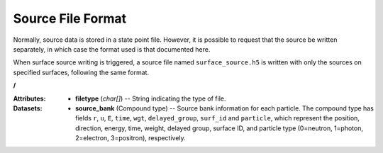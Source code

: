 .. _io_source:

==================
Source File Format
==================

Normally, source data is stored in a state point file. However, it is possible
to request that the source be written separately, in which case the format used
is that documented here.

When surface source writing is triggered, a source file named
``surface_source.h5`` is written with only the sources on specified surfaces,
following the same format.

**/**

:Attributes: - **filetype** (*char[]*) -- String indicating the type of file.

:Datasets:

           - **source_bank** (Compound type) -- Source bank information for each
             particle. The compound type has fields ``r``, ``u``, ``E``,
             ``time``, ``wgt``, ``delayed_group``, ``surf_id`` and ``particle``,
             which represent the position, direction, energy, time, weight,
             delayed group, surface ID, and particle type (0=neutron, 1=photon,
             2=electron, 3=positron), respectively.
